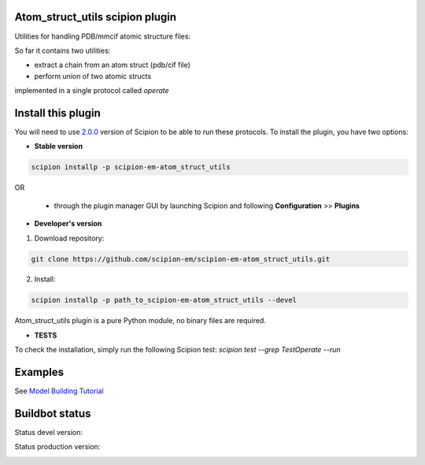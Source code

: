 ================================
Atom_struct_utils scipion plugin
================================

Utilities for handling PDB/mmcif atomic structure files:

So far it contains two utilities:

* extract a chain from an atom struct (pdb/cif file) 
* perform union of two atomic structs

implemented in a single protocol called `operate`


===================
Install this plugin
===================

You will need to use `2.0.0 <https://github.com/I2PC/scipion/releases/tag/v2.0>`_ version of Scipion to be able to run these protocols. To install the plugin, you have two options:

- **Stable version**  

.. code-block:: 

      scipion installp -p scipion-em-atom_struct_utils
      
OR

  - through the plugin manager GUI by launching Scipion and following **Configuration** >> **Plugins**
      
- **Developer's version** 

1. Download repository: 

.. code-block::

            git clone https://github.com/scipion-em/scipion-em-atom_struct_utils.git

2. Install:

.. code-block::

            scipion installp -p path_to_scipion-em-atom_struct_utils --devel


Atom_struct_utils plugin is a pure Python module, no binary files are required. 

- **TESTS**

To check the installation, simply run the following Scipion test: `scipion test  --grep TestOperate --run`


========
Examples
========

See `Model Building Tutorial <https://github.com/I2PC/scipion/wiki/tutorials/tutorial_model_building_basic.pdf>`_



===============
Buildbot status
===============

Status devel version: 

.. image:: http://arquimedes.cnb.csic.es:9980/badges/atomstructutils_devel.svg

Status production version: 

.. image:: http://arquimedes.cnb.csic.es:9980/badges/atomstructutils_prod.svg
